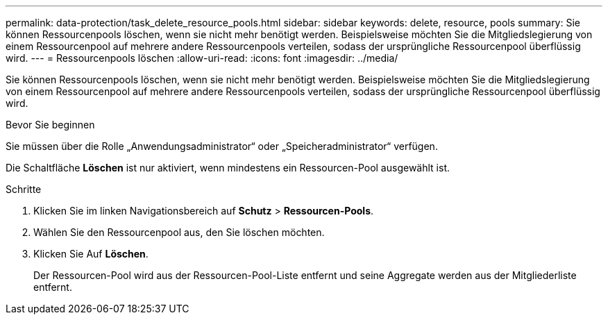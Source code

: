 ---
permalink: data-protection/task_delete_resource_pools.html 
sidebar: sidebar 
keywords: delete, resource, pools 
summary: Sie können Ressourcenpools löschen, wenn sie nicht mehr benötigt werden. Beispielsweise möchten Sie die Mitgliedslegierung von einem Ressourcenpool auf mehrere andere Ressourcenpools verteilen, sodass der ursprüngliche Ressourcenpool überflüssig wird. 
---
= Ressourcenpools löschen
:allow-uri-read: 
:icons: font
:imagesdir: ../media/


[role="lead"]
Sie können Ressourcenpools löschen, wenn sie nicht mehr benötigt werden. Beispielsweise möchten Sie die Mitgliedslegierung von einem Ressourcenpool auf mehrere andere Ressourcenpools verteilen, sodass der ursprüngliche Ressourcenpool überflüssig wird.

.Bevor Sie beginnen
Sie müssen über die Rolle „Anwendungsadministrator“ oder „Speicheradministrator“ verfügen.

Die Schaltfläche *Löschen* ist nur aktiviert, wenn mindestens ein Ressourcen-Pool ausgewählt ist.

.Schritte
. Klicken Sie im linken Navigationsbereich auf *Schutz* > *Ressourcen-Pools*.
. Wählen Sie den Ressourcenpool aus, den Sie löschen möchten.
. Klicken Sie Auf *Löschen*.
+
Der Ressourcen-Pool wird aus der Ressourcen-Pool-Liste entfernt und seine Aggregate werden aus der Mitgliederliste entfernt.


